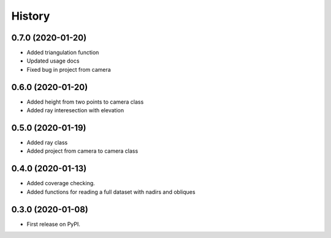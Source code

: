 =======
History
=======

0.7.0 (2020-01-20)
------------------
* Added triangulation function
* Updated usage docs
* Fixed bug in project from camera

0.6.0 (2020-01-20)
------------------
* Added height from two points to camera class
* Added ray interesection with elevation

0.5.0 (2020-01-19)
------------------
* Added ray class
* Added project from camera to camera class

0.4.0 (2020-01-13)
------------------

* Added coverage checking.
* Added functions for reading a full dataset with nadirs and obliques

0.3.0 (2020-01-08)
------------------

* First release on PyPI.
